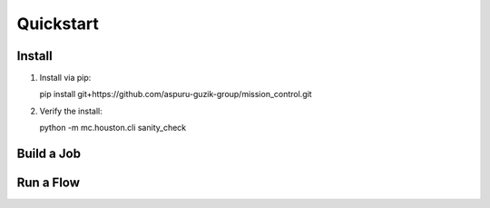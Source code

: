 Quickstart
==========

=======
Install
=======

#. Install via pip::

   pip install git+https://github.com/aspuru-guzik-group/mission_control.git

#. Verify the install:

   python -m mc.houston.cli sanity_check


===========
Build a Job
===========

.. testcode::

  from mc.houston import Houston
  houston = Houston(ensure_db=False, ensure_job_dirs=False)
  job_dir = houston.run_command(
     'build_job_dir',
     job_dict={
         'key': 'some_job_key',
         'job_type': 'mc.utils.testing.echo_job',
         'job_params': {'message': 'Tacos are delicious.'},
     }
  )
  import glob
  glob.glob(job_dir + '/**/*', recursive=True)


===========
Run a Flow
===========

.. testcode::

  from mc.houston import Houston
  houston = Houston(ensure_db=False, ensure_job_dirs=False)
  flow_spec = {
     'tasks': [
         {
             'key': 'task_0',
             'task_type': 'print',
             'task_params': {'msg': 'Hello from task_0'}
         },
         {
             'key': 'task_1',
             'task_type': 'print',
             'task_params': {'msg': 'Hello from task_1'},
             'data': {
                 'my_msg': 'Message for task_2, from task_1.data'
             }
         },
         {
             'key': 'task_2',
             'task_type': 'print',
             'task_params': {'msg': '$ctx.flow.tasks.task_1.data.my_msg'}
         }
     ]
  }
  completed_flow_spec = houston.run_command(
     'tick', tickee='flow',
     flow_spec=flow_spec,
     until_completed=True,
  )
